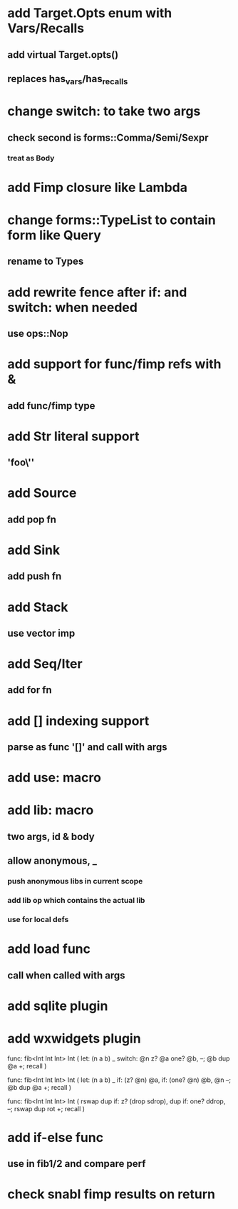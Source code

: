 * add Target.Opts enum with Vars/Recalls
** add virtual Target.opts()
** replaces has_vars/has_recalls
* change switch: to take two args
** check second is forms::Comma/Semi/Sexpr
*** treat as Body
* add Fimp closure like Lambda
* change forms::TypeList to contain form like Query
** rename to Types
* add rewrite fence after if: and switch: when needed
** use ops::Nop

* add support for func/fimp refs with &
** add func/fimp type
* add Str literal support
** 'foo\''
* add Source
** add pop fn
* add Sink
** add push fn
* add Stack
** use vector imp
* add Seq/Iter
** add for fn
* add [] indexing support
** parse as func '[]' and call with args
* add use: macro
* add lib: macro
** two args, id & body
** allow anonymous, _
*** push anonymous libs in current scope
*** add lib op which contains the actual lib
*** use for local defs
* add load func
** call when called with args
* add sqlite plugin
* add wxwidgets plugin

func: fib<Int Int Int> Int (
  let: (n a b) _
  switch: @n z? @a one? @b, --; @b dup @a +; recall
)

func: fib<Int Int Int> Int (
  let: (n a b) _
  if: (z? @n) @a, if: (one? @n) @b, @n --; @b dup @a +; recall
)

func: fib<Int Int Int> Int (
	rswap dup
  if: z?
    (drop sdrop),
    dup if: one? ddrop, --; rswap dup rot +; recall
)
* add if-else func
** use in fib1/2 and compare perf
* check snabl fimp results on return
